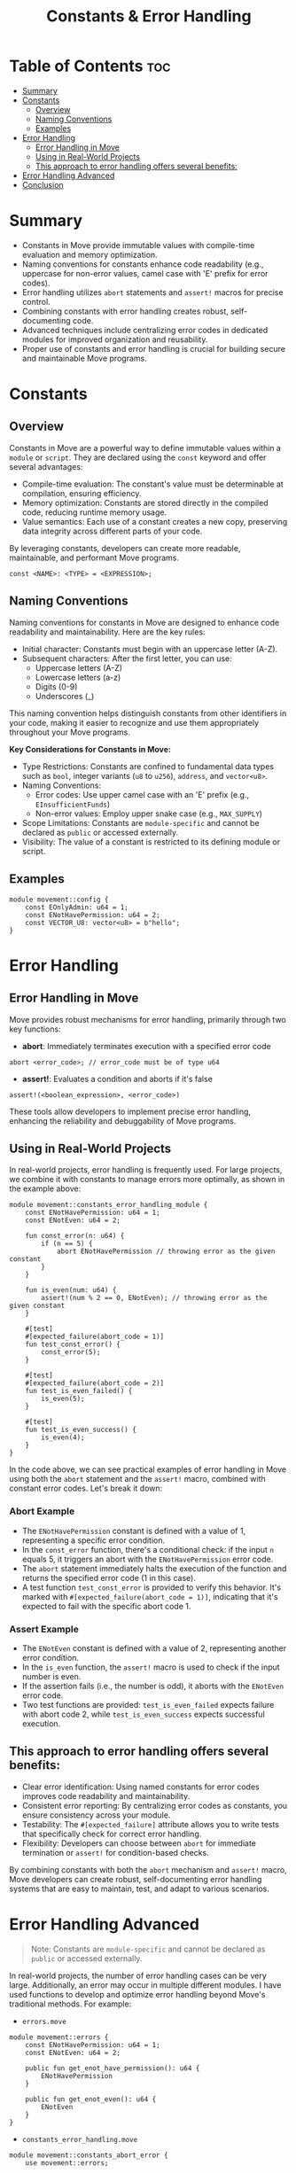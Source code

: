#+TITLE: Constants & Error Handling

* Table of Contents :toc:
- [[#summary][Summary]]
- [[#constants][Constants]]
  - [[#overview][Overview]]
  - [[#naming-conventions][Naming Conventions]]
  - [[#examples][Examples]]
- [[#error-handling][Error Handling]]
  - [[#error-handling-in-move][Error Handling in Move]]
  - [[#using-in-real-world-projects][Using in Real-World Projects]]
  - [[#this-approach-to-error-handling-offers-several-benefits][This approach to error handling offers several benefits:]]
- [[#error-handling-advanced][Error Handling Advanced]]
- [[#conclusion][Conclusion]]

* Summary
- Constants in Move provide immutable values with compile-time evaluation and memory optimization.
- Naming conventions for constants enhance code readability (e.g., uppercase for non-error values, camel case with 'E' prefix for error codes).
- Error handling utilizes =abort= statements and =assert!= macros for precise control.
- Combining constants with error handling creates robust, self-documenting code.
- Advanced techniques include centralizing error codes in dedicated modules for improved organization and reusability.
- Proper use of constants and error handling is crucial for building secure and maintainable Move programs.

* Constants
** Overview
Constants in Move are a powerful way to define immutable values within a =module= or =script=. They are declared using the =const= keyword and offer several advantages:

- Compile-time evaluation: The constant's value must be determinable at compilation, ensuring efficiency.
- Memory optimization: Constants are stored directly in the compiled code, reducing runtime memory usage.
- Value semantics: Each use of a constant creates a new copy, preserving data integrity across different parts of your code.

By leveraging constants, developers can create more readable, maintainable, and performant Move programs.

#+begin_src move
const <NAME>: <TYPE> = <EXPRESSION>;
#+end_src

** Naming Conventions
Naming conventions for constants in Move are designed to enhance code readability and maintainability. Here are the key rules:

- Initial character: Constants must begin with an uppercase letter (A-Z).
- Subsequent characters: After the first letter, you can use:
    - Uppercase letters (A-Z)
    - Lowercase letters (a-z)
    - Digits (0-9)
    - Underscores (_)

This naming convention helps distinguish constants from other identifiers in your code, making it easier to recognize and use them appropriately throughout your Move programs.

*Key Considerations for Constants in Move:*

- Type Restrictions: Constants are confined to fundamental data types such as =bool=, integer variants (=u8= to =u256=), =address=, and =vector<u8>=.
- Naming Conventions:
    - Error codes: Use upper camel case with an 'E' prefix (e.g., =EInsufficientFunds=)
    - Non-error values: Employ upper snake case (e.g., =MAX_SUPPLY=)
- Scope Limitations: Constants are =module-specific= and cannot be declared as =public= or accessed externally.
- Visibility: The value of a constant is restricted to its defining module or script.

** Examples
#+begin_src move
module movement::config {
    const EOnlyAdmin: u64 = 1;
    const ENotHavePermission: u64 = 2;
    const VECTOR_U8: vector<u8> = b"hello";
}
#+end_src

* Error Handling
** Error Handling in Move
Move provides robust mechanisms for error handling, primarily through two key functions:
- *abort*: Immediately terminates execution with a specified error code
#+begin_src move
abort <error_code>; // error_code must be of type u64
#+end_src

- *assert!*: Evaluates a condition and aborts if it's false
#+begin_src move
assert!(<boolean_expression>, <error_code>)
#+end_src

These tools allow developers to implement precise error handling, enhancing the reliability and debuggability of Move programs.

** Using in Real-World Projects
In real-world projects, error handling is frequently used. For large projects, we combine it with constants to manage errors more optimally, as shown in the example above:

#+begin_src move
module movement::constants_error_handling_module {
    const ENotHavePermission: u64 = 1;
    const ENotEven: u64 = 2;

    fun const_error(n: u64) {
        if (n == 5) {
            abort ENotHavePermission // throwing error as the given constant
        }
    }

    fun is_even(num: u64) {
        assert!(num % 2 == 0, ENotEven); // throwing error as the given constant
    }

    #[test]
    #[expected_failure(abort_code = 1)]
    fun test_const_error() {
        const_error(5);
    }

    #[test]
    #[expected_failure(abort_code = 2)]
    fun test_is_even_failed() {
        is_even(5);
    }

    #[test]
    fun test_is_even_success() {
        is_even(4);
    }
}
#+end_src

In the code above, we can see practical examples of error handling in Move using both the =abort= statement and the =assert!= macro, combined with constant error codes. Let's break it down:

*** Abort Example
- The =ENotHavePermission= constant is defined with a value of 1, representing a specific error condition.
- In the =const_error= function, there's a conditional check: if the input =n= equals 5, it triggers an abort with the =ENotHavePermission= error code.
- The =abort= statement immediately halts the execution of the function and returns the specified error code (1 in this case).
- A test function =test_const_error= is provided to verify this behavior. It's marked with =#[expected_failure(abort_code = 1)]=, indicating that it's expected to fail with the specific abort code 1.

*** Assert Example
- The =ENotEven= constant is defined with a value of 2, representing another error condition.
- In the =is_even= function, the =assert!= macro is used to check if the input number is even.
- If the assertion fails (i.e., the number is odd), it aborts with the =ENotEven= error code.
- Two test functions are provided: =test_is_even_failed= expects failure with abort code 2, while =test_is_even_success= expects successful execution.

** This approach to error handling offers several benefits:
- Clear error identification: Using named constants for error codes improves code readability and maintainability.
- Consistent error reporting: By centralizing error codes as constants, you ensure consistency across your module.
- Testability: The =#[expected_failure]= attribute allows you to write tests that specifically check for correct error handling.
- Flexibility: Developers can choose between =abort= for immediate termination or =assert!= for condition-based checks.

By combining constants with both the =abort= mechanism and =assert!= macro, Move developers can create robust, self-documenting error handling systems that are easy to maintain, test, and adapt to various scenarios.

* Error Handling Advanced
#+begin_quote
Note: Constants are =module-specific= and cannot be declared as =public= or accessed externally.
#+end_quote

In real-world projects, the number of error handling cases can be very large. Additionally, an error may occur in multiple different modules. I have used functions to develop and optimize error handling beyond Move's traditional methods. For example:

- =errors.move=
#+begin_src move
module movement::errors {
    const ENotHavePermission: u64 = 1;
    const ENotEven: u64 = 2;

    public fun get_enot_have_permission(): u64 {
        ENotHavePermission
    }

    public fun get_enot_even(): u64 {
        ENotEven
    }
}
#+end_src

- =constants_error_handling.move=
#+begin_src move
module movement::constants_abort_error {
    use movement::errors;

    fun const_error(n: u64) {
        if (n == 5) {
            abort errors::get_enot_have_permission() // throwing error as the given constant
        }
    }

    #[test]
    #[expected_failure(abort_code = 1)]
    fun test_const_error() {
        const_error(5);
    }
}

module movement::constants_assert_error {
    use movement::errors;

    fun is_even(num: u64) {
        assert!(num % 2 == 0, errors::get_enot_even()); // throwing error as the given constant
    }

    #[test]
    #[expected_failure(abort_code = 2)]
    fun test_is_even_failed() {
        is_even(5);
    }

    #[test]
    fun test_is_even_success() {
        is_even(4);
    }
}
#+end_src
With this approach, you can separate error handling into a dedicated module, making it easier to manage and resulting in cleaner code, as well as enabling reuse across different modules.

#+begin_src sh
movement move test -f constants_assert_error && movement move test -f constants_abort_error
#+end_src

#+begin_src sh
# constants_assert_error.move
Running Move unit tests
[ PASS ] 0x696e90758094efbf0e2e9dc7fb9fbbde6c60d479bed1b1984cf62575fc864d96::constants_assert_error::test_is_even_failed
[ PASS ] 0x696e90758094efbf0e2e9dc7fb9fbbde6c60d479bed1b1984cf62575fc864d96::constants_assert_error::test_is_even_success
Test result: OK. Total tests: 2; passed: 2; failed: 0
{
  "Result": "Success"
}
# ---
# constants_abort_error.move
Running Move unit tests
[ PASS ] 0x696e90758094efbf0e2e9dc7fb9fbbde6c60d479bed1b1984cf62575fc864d96::constants_abort_error::test_const_error
Test result: OK. Total tests: 1; passed: 1; failed: 0
{
  "Result": "Success"
}
#+end_src

* Conclusion
In this comprehensive overview of constants and error handling in Move, we've explored several key concepts:

- Constants provide immutable values, offering compile-time evaluation, memory optimization, and value semantics.
- Proper naming conventions for constants enhance code readability and maintainability.
- Error handling in Move primarily relies on the =abort= statement and =assert!= macro.
- Combining constants with error handling creates a robust system for managing and reporting errors.
- Advanced error handling techniques, such as centralizing error codes in a dedicated module, can improve code organization and reusability.

By mastering these concepts, developers can create more efficient, readable, and maintainable Move programs. Constants and effective error handling are crucial for building robust smart contracts and decentralized applications on blockchain platforms that support Move.

As the Move ecosystem continues to evolve, these fundamental practices will remain essential for writing high-quality, secure code. Developers should strive to implement these patterns consistently in their projects to ensure reliability and ease of maintenance in the long term.
